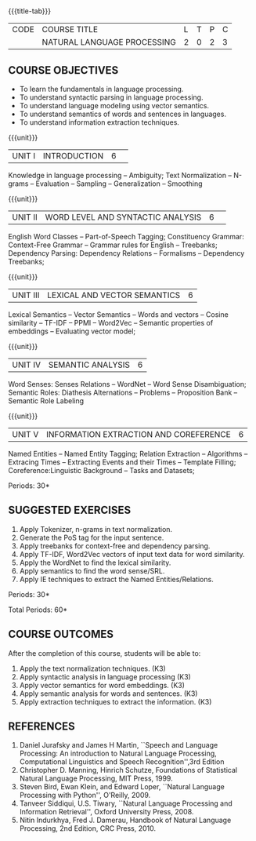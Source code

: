 * 
:Properties:
:author:  B Senthil Kumar, D Thenmozhi
:date: 11 May 2022
:end:

#+startup: showall
{{{title-tab}}}
| CODE | COURSE TITLE                | L | T | P | C |
|      | NATURAL LANGUAGE PROCESSING | 2 | 0 | 2 | 3 |


** COURSE OBJECTIVES
- To learn the fundamentals in language processing.
- To understand  syntactic parsing in language processing.
- To understand language modeling using vector semantics.
- To understand  semantics of words and sentences in languages.
- To understand  information extraction techniques.

{{{unit}}}
|UNIT I |INTRODUCTION|6| 
Knowledge in language processing -- Ambiguity; Text Normalization -- N-grams -- Evaluation -- Sampling -- 
Generalization -- Smoothing


{{{unit}}}
|UNIT II|WORD LEVEL AND SYNTACTIC ANALYSIS |6| 
English Word Classes -- Part-of-Speech Tagging; Constituency Grammar: Context-Free Grammar -- 
Grammar rules for English -- Treebanks; Dependency Parsing: Dependency Relations -- Formalisms -- 
Dependency Treebanks;


{{{unit}}}
|UNIT III|LEXICAL AND VECTOR SEMANTICS|6|
Lexical Semantics -- Vector Semantics -- Words and vectors -- Cosine similarity -- TF-IDF -- PPMI -- Word2Vec -- Semantic properties of embeddings -- Evaluating vector model; 


{{{unit}}}
|UNIT IV|SEMANTIC ANALYSIS|6|
Word Senses: Senses Relations -- WordNet -- Word Sense Disambiguation; Semantic Roles: Diathesis Alternations 
-- Problems -- Proposition Bank -- Semantic Role Labeling

{{{unit}}}
|UNIT V|INFORMATION EXTRACTION AND COREFERENCE|6|
Named Entities -- Named Entity Tagging; Relation Extraction -- Algorithms -- Extracing Times 
-- Extracting Events and their Times -- Template Filling; Coreference:Linguistic Background -- Tasks
and Datasets;


\hfill *Periods: 30*
 
**  SUGGESTED EXERCISES
1. Apply Tokenizer, n-grams in text normalization.
2. Generate the PoS tag for the input sentence.
3. Apply treebanks for context-free and dependency parsing.
4. Apply TF-IDF, Word2Vec vectors of input text data for word similarity.
5. Apply the WordNet to find the lexical similarity.
6. Apply semantics to find the word sense/SRL.
7. Apply IE techniques to extract the Named Entities/Relations.

 
\hfill *Periods: 30*

\hfill *Total Periods: 60*


** COURSE OUTCOMES
After the completion of this course, students will be able to: 
1. Apply the text normalization techniques. (K3)
2. Apply syntactic analysis in language processing (K3)
3. Apply vector semantics for word embeddings. (K3)
4. Apply semantic analysis for words and sentences. (K3)
5. Apply extraction techniques to extract the information. (K3)


** REFERENCES
1. Daniel Jurafsky and James H Martin, ``Speech and Language Processing: An introduction to Natural Language Processing, Computational Linguistics and Speech Recognition'',3rd Edition
2. Christopher D. Manning, Hinrich Schutze, Foundations of Statistical Natural Language Processing, MIT Press, 1999.
3. Steven Bird, Ewan Klein, and Edward Loper, ``Natural Language Processing with Python'', O'Reilly, 2009.
4. Tanveer Siddiqui, U.S. Tiwary, ``Natural Language Processing and Information Retrieval'', Oxford University Press, 2008.
5. Nitin Indurkhya, Fred J. Damerau, Handbook of Natural Language Processing, 2nd Edition, CRC Press, 2010.
